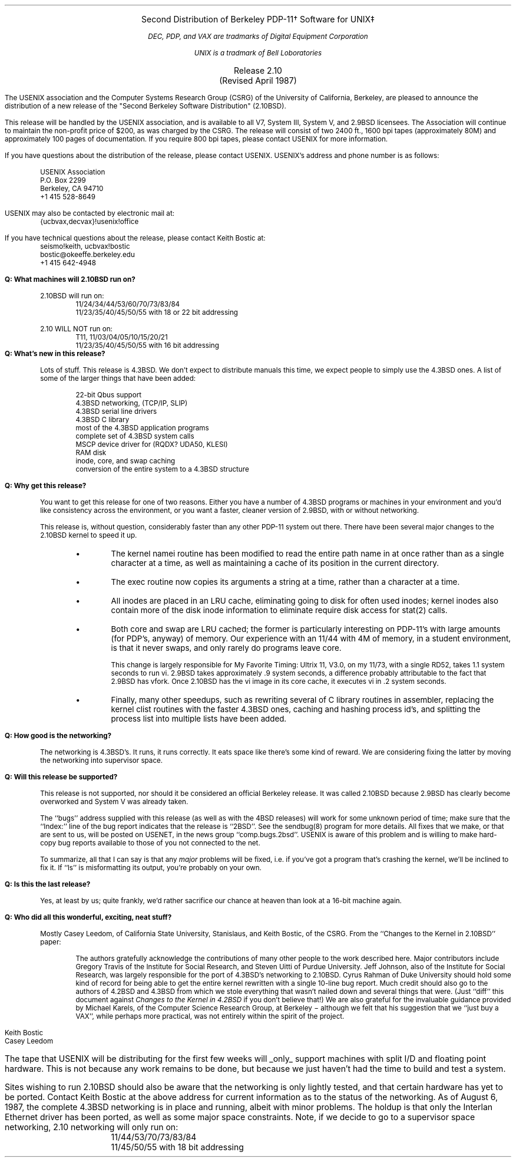 .\" troff -ms
.if n .nr LL 7i
.if t .nr LL 6.5i
.DS C
.LG
Second Distribution of Berkeley PDP-11\(dg Software for UNIX\(dd
.NL
.FS \(dg
DEC, PDP, and VAX are tradmarks of Digital Equipment Corporation
.FE
.FS \(dd
UNIX is a tradmark of Bell Loboratories
.FE
.LG
Release 2.10
(Revised April 1987)
.NL
.DE
.PP
The USENIX association and the Computer Systems Research Group (CSRG) of
the University of California, Berkeley, are pleased to announce the
distribution of a new release of the "Second Berkeley Software Distribution"
(2.10BSD).
.PP
This release will be handled by the USENIX association, and is available
to all V7, System III, System V, and 2.9BSD licensees.  The Association
will continue to maintain the non-profit price of $200, as was charged by
the CSRG.  The release will consist of two 2400 ft., 1600 bpi tapes
(approximately 80M) and approximately 100 pages of documentation.  If you
require 800 bpi tapes, please contact USENIX for more information.
.PP
If you have questions about the distribution of the release, please
contact USENIX.  USENIX's address and phone number is as follows:
.RS
.LP
USENIX Association
.br
P.O. Box 2299
.br
Berkeley, CA  94710
.br
+1 415 528-8649
.RE
.LP
USENIX may also be contacted by electronic mail at:
.RS
{ucbvax,decvax}!usenix!office
.RE
.LP
If you have technical questions about the release, please contact
Keith Bostic at:
.RS
seismo!keith, ucbvax!bostic
.br
bostic@okeeffe.berkeley.edu
.br
+1 415 642-4948
.RE
.LP
.B "Q: What machines will 2.10BSD run on?"
.RS
.LP
2.10BSD will run on:
.RS
11/24/34/44/53/60/70/73/83/84
.br
11/23/35/40/45/50/55 with 18 or 22 bit addressing
.RE
.LP
2.10 WILL NOT run on:
.RS
T11, 11/03/04/05/10/15/20/21
.br
11/23/35/40/45/50/55 with 16 bit addressing
.RE
.RE
.B "Q: What's new in this release?"
.RS
.PP
Lots of stuff.  This release is 4.3BSD.  We don't expect to distribute
manuals this time, we expect people to simply use the 4.3BSD ones.
A list of some of the larger things that have been added:
.RS
.sp 1
22-bit Qbus support
.br
4.3BSD networking, (TCP/IP, SLIP)
.br
4.3BSD serial line drivers
.br
4.3BSD C library
.br
most of the 4.3BSD application programs
.br
complete set of 4.3BSD system calls
.br
MSCP device driver for (RQDX? UDA50, KLESI)
.br
RAM disk
.br
inode, core, and swap caching
.br
conversion of the entire system to a 4.3BSD structure
.RE
.RE
.LP
.B "Q: Why get this release?"
.RS
.PP
You want to get this release for one of two reasons.  Either you have a
number of 4.3BSD programs or machines in your environment and you'd like
consistency across the environment, or you want a faster, cleaner version
of 2.9BSD, with or without networking.
.PP
This release is, without question, considerably faster than any other
PDP-11 system out there.  There have been several major changes to the
2.10BSD kernel to speed it up.
.RS
.IP \(bu
The kernel namei routine has been modified to read the entire path name in
at once rather than as a single character at a time, as well as
maintaining a cache of its position in the current directory.
.IP \(bu
The exec routine now copies its arguments a string at a time, rather than
a character at a time.
.IP \(bu
All inodes are placed in an LRU cache, eliminating going to disk for
often used inodes; kernel inodes also contain more of the disk inode
information to eliminate require disk access for stat(2) calls.
.IP \(bu
Both core and swap are LRU cached; the former is particularly interesting
on PDP-11's with large amounts (for PDP's, anyway) of memory.  Our
experience with an 11/44 with 4M of memory, in a student environment, is
that it never swaps, and only rarely do programs leave core.
.IP
This change is largely responsible for My Favorite Timing:
Ultrix 11, V3.0, on my 11/73, with a single RD52, takes 1.1 system seconds
to run vi.  2.9BSD takes approximately .9 system seconds, a difference
probably attributable to the fact that 2.9BSD has vfork.  Once 2.10BSD has
the vi image in its core cache, it executes vi in .2 system seconds.
.IP \(bu
Finally, many other speedups, such as rewriting several of C library
routines in assembler, replacing the kernel clist routines with the
faster 4.3BSD ones, caching and hashing process id's, and splitting the
process list into multiple lists have been added.
.RE
.RE
.LP
.B "Q: How good is the networking?"
.RS
.PP
The networking is 4.3BSD's.  It runs, it runs correctly.  It eats space
like there's some kind of reward.  We are considering fixing the latter
by moving the networking into supervisor space.
.RE
.LP
.B "Q: Will this release be supported?"
.RS
.PP
This release is not supported, nor should it be considered an official
Berkeley release.  It was called 2.10BSD because 2.9BSD has clearly
become overworked and System V was already taken.
.PP
The ``bugs'' address supplied with this release (as well as with the 4BSD
releases) will work for some unknown period of time; make sure that the
``Index:'' line of the bug report indicates that the release is
``2BSD''.  See the sendbug(8) program for more details.  All fixes that
we make, or that are sent to us, will be posted on USENET, in the news
group ``comp.bugs.2bsd''.  USENIX is aware of this problem and is willing
to make hard-copy bug reports available to those of you not connected to
the net.
.PP
To summarize, all that I can say is that any
.I major
problems will be fixed, i.e. if you've got a program that's crashing the
kernel, we'll be inclined to fix it.  If ``ls'' is misformatting its
output, you're probably on your own.
.RE
.LP
.B "Q: Is this the last release?"
.RS
.PP
Yes, at least by us; quite frankly, we'd rather sacrifice our chance at
heaven than look at a 16-bit machine again.
.RE
.LP
.B "Q: Who did all this wonderful, exciting, neat stuff?"
.RS
.PP
Mostly Casey Leedom, of California State University, Stanislaus, and
Keith Bostic, of the CSRG.  From the ``Changes to the Kernel in 2.10BSD''
paper:
.RS
.PP
The authors gratefully acknowledge the contributions of many other
people to the work described here.  Major contributors include
Gregory Travis of the Institute for Social Research, and Steven Uitti
of Purdue University.  Jeff Johnson, also of the Institute for Social
Research, was largely responsible for the port of 4.3BSD's networking
to 2.10BSD.  Cyrus Rahman of Duke University should hold some kind of
record for being able to get the entire kernel rewritten with a single
10-line bug report.  Much credit should also go to the authors of 4.2BSD
and 4.3BSD from which we stole everything that wasn't nailed down and
several things that were.  (Just ``diff'' this document against \fIChanges
to the Kernel in 4.2BSD\fP if you don't believe that!)  We are also
grateful for the invaluable guidance provided by Michael Karels, of
the Computer Science Research Group, at Berkeley \- although we felt
that his suggestion that we ``just buy a VAX'', while perhaps more
practical, was not entirely within the spirit of the project.
.RE
.RE
.sp 1
Keith Bostic
.br
Casey Leedom
.bp
.PP
The tape that USENIX will be distributing for the first few weeks will
.UL only
support machines with split I/D and floating point hardware.  This
is not because any work remains to be done, but because we just haven't
had the time to build and test a system.
.PP
Sites wishing to run 2.10BSD should also be aware that the networking is
only lightly tested, and that certain hardware has yet to be ported.
Contact Keith Bostic at the above address for current information as to the
status of the networking.  As of August 6, 1987, the complete 4.3BSD
networking is in place and running, albeit with minor problems.  The holdup
is that only the Interlan Ethernet driver has been ported, as well as some
major space constraints.  Note, if we decide to go to a supervisor space
networking, 2.10 networking will only run on:
.RS
11/44/53/70/73/83/84
.br
11/45/50/55 with 18 bit addressing
.RE
